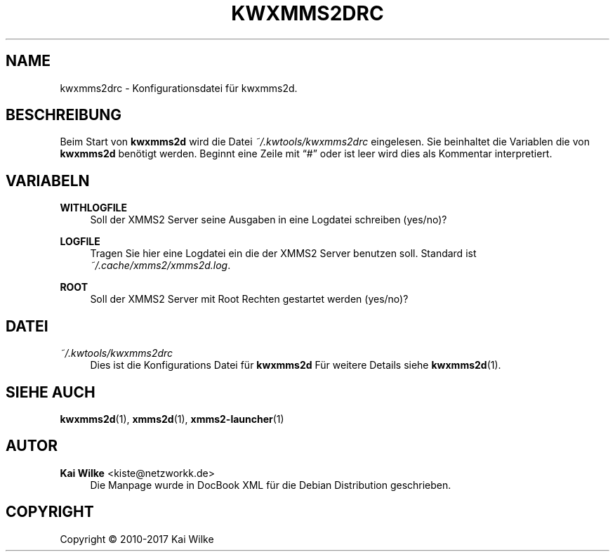 '\" t
.\"     Title: KWXMMS2DRC
.\"    Author: Kai Wilke <kiste@netzworkk.de>
.\" Generator: DocBook XSL Stylesheets v1.79.1 <http://docbook.sf.net/>
.\"      Date: 08/12/2017
.\"    Manual: Konfiguration
.\"    Source: Version 0.0.7
.\"  Language: German
.\"
.TH "KWXMMS2DRC" "5" "08/12/2017" "Version 0.0.7" "Konfiguration"
.\" -----------------------------------------------------------------
.\" * Define some portability stuff
.\" -----------------------------------------------------------------
.\" ~~~~~~~~~~~~~~~~~~~~~~~~~~~~~~~~~~~~~~~~~~~~~~~~~~~~~~~~~~~~~~~~~
.\" http://bugs.debian.org/507673
.\" http://lists.gnu.org/archive/html/groff/2009-02/msg00013.html
.\" ~~~~~~~~~~~~~~~~~~~~~~~~~~~~~~~~~~~~~~~~~~~~~~~~~~~~~~~~~~~~~~~~~
.ie \n(.g .ds Aq \(aq
.el       .ds Aq '
.\" -----------------------------------------------------------------
.\" * set default formatting
.\" -----------------------------------------------------------------
.\" disable hyphenation
.nh
.\" disable justification (adjust text to left margin only)
.ad l
.\" -----------------------------------------------------------------
.\" * MAIN CONTENT STARTS HERE *
.\" -----------------------------------------------------------------
.SH "NAME"
kwxmms2drc \- Konfigurationsdatei f\(:ur kwxmms2d\&.
.SH "BESCHREIBUNG"
.PP
Beim Start von
\fBkwxmms2d\fR
wird die Datei
\fI~/\&.kwtools/kwxmms2drc\fR
eingelesen\&. Sie beinhaltet die Variablen die von
\fBkwxmms2d\fR
ben\(:otigt werden\&. Beginnt eine Zeile mit
\(lq#\(rq
oder ist leer wird dies als Kommentar interpretiert\&.
.SH "VARIABELN"
.PP
\fBWITHLOGFILE\fR
.RS 4
Soll der XMMS2 Server seine Ausgaben in eine Logdatei schreiben (yes/no)?
.RE
.PP
\fBLOGFILE\fR
.RS 4
Tragen Sie hier eine Logdatei ein die der XMMS2 Server benutzen soll\&. Standard ist
\fI~/\&.cache/xmms2/xmms2d\&.log\&\fR.
.RE
.PP
\fBROOT\fR
.RS 4
Soll der XMMS2 Server mit Root Rechten gestartet werden (yes/no)?
.RE
.SH "DATEI"
.PP
\fI~/\&.kwtools/kwxmms2drc\fR
.RS 4
Dies ist die Konfigurations Datei f\(:ur
\fBkwxmms2d\fR
F\(:ur weitere Details siehe
\fBkwxmms2d\fR(1)\&.
.RE
.SH "SIEHE AUCH"
.PP
\fBkwxmms2d\fR(1),
\fBxmms2d\fR(1),
\fBxmms2-launcher\fR(1)
.SH "AUTOR"
.PP
\fBKai Wilke\fR <\&kiste@netzworkk\&.de\&>
.RS 4
Die Manpage wurde in DocBook XML f\(:ur die Debian Distribution geschrieben\&.
.RE
.SH "COPYRIGHT"
.br
Copyright \(co 2010-2017 Kai Wilke
.br
